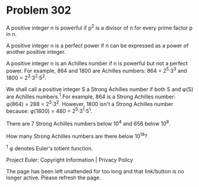 *   Problem 302

   A positive integer n is powerful if p^2 is a divisor of n for every prime
   factor p in n.

   A positive integer n is a perfect power if n can be expressed as a power
   of another positive integer.

   A positive integer n is an Achilles number if n is powerful but not a
   perfect power. For example, 864 and 1800 are Achilles numbers: 864 =
   2^5·3^3 and 1800 = 2^3·3^2·5^2.

   We shall call a positive integer S a Strong Achilles number if both S and
   φ(S) are Achilles numbers.^1
   For example, 864 is a Strong Achilles number: φ(864) = 288 = 2^5·3^2.
   However, 1800 isn't a Strong Achilles number because: φ(1800) = 480 =
   2^5·3^1·5^1.

   There are 7 Strong Achilles numbers below 10^4 and 656 below 10^8.

   How many Strong Achilles numbers are there below 10^18?

   ^1 φ denotes Euler's totient function.

   Project Euler: Copyright Information | Privacy Policy

   The page has been left unattended for too long and that link/button is no
   longer active. Please refresh the page.
